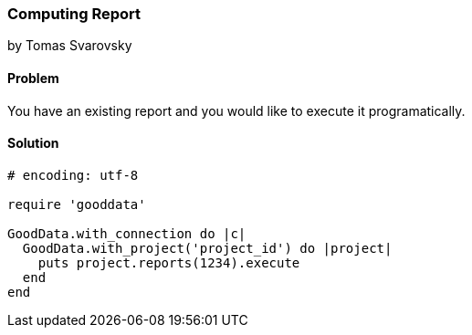 === Computing Report 
by Tomas Svarovsky

==== Problem
You have an existing report and you would like to execute it programatically.

==== Solution

[source,ruby]
----
# encoding: utf-8

require 'gooddata'

GoodData.with_connection do |c|
  GoodData.with_project('project_id') do |project|
    puts project.reports(1234).execute
  end
end

----